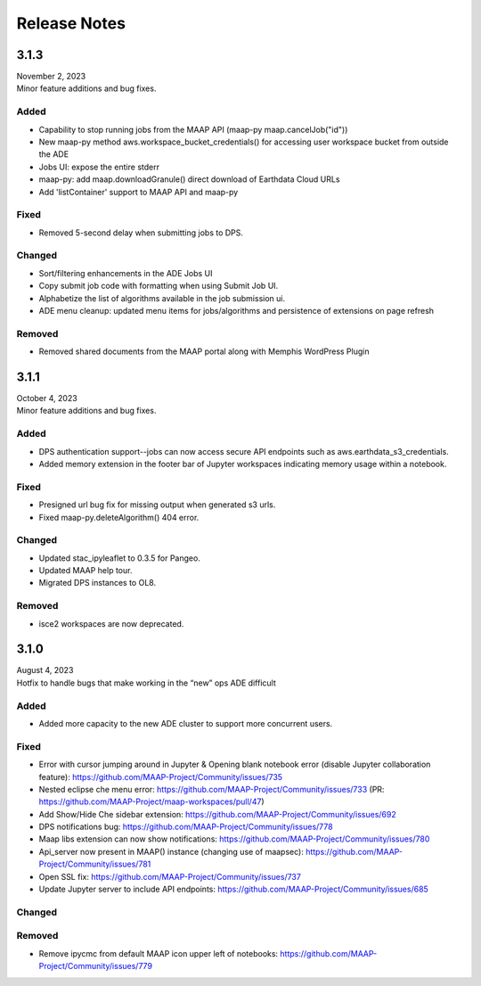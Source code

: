 Release Notes
=======================================

-------------------------------------------------------------
3.1.3
-------------------------------------------------------------
| November 2, 2023
| Minor feature additions and bug fixes.


Added
^^^^^^^^^^^^
* Capability to stop running jobs from the MAAP API (maap-py maap.cancelJob("id"))
* New maap-py method aws.workspace_bucket_credentials() for accessing user workspace bucket from outside the ADE
* Jobs UI: expose the entire stderr
* maap-py: add maap.downloadGranule() direct download of Earthdata Cloud URLs
* Add 'listContainer' support to MAAP API and maap-py 

Fixed
^^^^^^^^^^^^
* Removed 5-second delay when submitting jobs to DPS. 

Changed
^^^^^^^^^^^^
* Sort/filtering enhancements in the ADE Jobs UI
* Copy submit job code with formatting when using Submit Job UI.
* Alphabetize the list of algorithms available in the job submission ui.
* ADE menu cleanup: updated menu items for jobs/algorithms and persistence of extensions on page refresh

Removed
^^^^^^^^^^^^
* Removed shared documents from the MAAP portal along with Memphis WordPress Plugin


-------------------------------------------------------------
3.1.1
-------------------------------------------------------------
| October 4, 2023
| Minor feature additions and bug fixes.


Added
^^^^^^^^^^^^
* DPS authentication support--jobs can now access secure API endpoints such as aws.earthdata_s3_credentials. 
* Added memory extension in the footer bar of Jupyter workspaces indicating memory usage within a notebook.

Fixed
^^^^^^^^^^^^
* Presigned url bug fix for missing output when generated s3 urls.
* Fixed maap-py.deleteAlgorithm() 404 error.

Changed
^^^^^^^^^^^^
* Updated stac_ipyleaflet to 0.3.5 for Pangeo.
* Updated MAAP help tour.
* Migrated DPS instances to OL8.

Removed
^^^^^^^^^^^^
* isce2 workspaces are now deprecated.


-------------------------------------------------------------
3.1.0
-------------------------------------------------------------
| August 4, 2023
| Hotfix to handle bugs that make working in the “new” ops ADE difficult


Added
^^^^^^^^^^^^
* Added more capacity to the new ADE cluster to support more concurrent users.

Fixed
^^^^^^^^^^^^
* Error with cursor jumping around in Jupyter & Opening blank notebook error (disable Jupyter collaboration feature): https://github.com/MAAP-Project/Community/issues/735 
* Nested eclipse che menu error: https://github.com/MAAP-Project/Community/issues/733 (PR: https://github.com/MAAP-Project/maap-workspaces/pull/47)
* Add Show/Hide Che sidebar extension: https://github.com/MAAP-Project/Community/issues/692 
* DPS notifications bug: https://github.com/MAAP-Project/Community/issues/778 
* Maap libs extension can now show notifications: https://github.com/MAAP-Project/Community/issues/780 
* Api_server now present in MAAP() instance (changing use of maapsec): https://github.com/MAAP-Project/Community/issues/781 
* Open SSL fix: https://github.com/MAAP-Project/Community/issues/737 
* Update Jupyter server to include API endpoints: https://github.com/MAAP-Project/Community/issues/685 

Changed
^^^^^^^^^^^^
Removed
^^^^^^^^^^^^
* Remove ipycmc from default MAAP icon upper left of notebooks: https://github.com/MAAP-Project/Community/issues/779 
